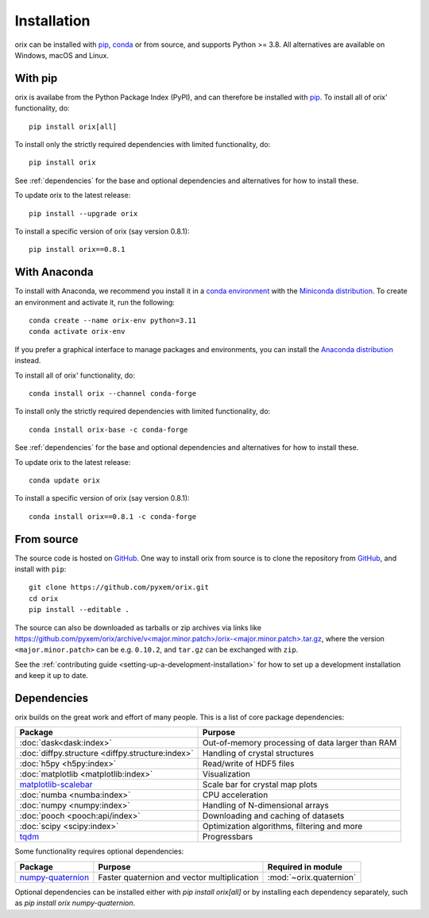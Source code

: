 ============
Installation
============

orix can be installed with `pip <https://pypi.org/project/orix/>`__,
`conda <https://anaconda.org/conda-forge/orix>`__ or from source, and supports Python
>= 3.8.
All alternatives are available on Windows, macOS and Linux.

.. _install-with-pip:

With pip
========

orix is availabe from the Python Package Index (PyPI), and can therefore be installed
with `pip <https://pip.pypa.io/en/stable>`__.
To install all of orix' functionality, do::

    pip install orix[all]

To install only the strictly required dependencies with limited functionality, do::

    pip install orix

See :ref:`dependencies` for the base and optional dependencies and alternatives for how
to install these.

To update orix to the latest release::

    pip install --upgrade orix

To install a specific version of orix (say version 0.8.1)::

    pip install orix==0.8.1

.. _install-with-anaconda:

With Anaconda
=============

To install with Anaconda, we recommend you install it in a `conda environment
<https://conda.io/projects/conda/en/latest/user-guide/tasks/manage-environments.html>`__
with the `Miniconda distribution <https://docs.conda.io/en/latest/miniconda.html>`__.
To create an environment and activate it, run the following::

   conda create --name orix-env python=3.11
   conda activate orix-env

If you prefer a graphical interface to manage packages and environments, you can install
the `Anaconda distribution <https://docs.continuum.io/anaconda>`__ instead.

To install all of orix' functionality, do::

    conda install orix --channel conda-forge

To install only the strictly required dependencies with limited functionality, do::

    conda install orix-base -c conda-forge

See :ref:`dependencies` for the base and optional dependencies and alternatives for how
to install these.

To update orix to the latest release::

    conda update orix

To install a specific version of orix (say version 0.8.1)::

    conda install orix==0.8.1 -c conda-forge

.. _install-from-source:

From source
===========

The source code is hosted on `GitHub <https://github.com/pyxem/orix>`__. One way to
install orix from source is to clone the repository from `GitHub
<https://github.com/pyxem/orix>`__, and install with ``pip``::

    git clone https://github.com/pyxem/orix.git
    cd orix
    pip install --editable .

The source can also be downloaded as tarballs or zip archives via links like
`https://github.com/pyxem/orix/archive/v<major.minor.patch>/orix-<major.minor.patch>.tar.gz`_,
where the version ``<major.minor.patch>`` can be e.g. ``0.10.2``, and ``tar.gz`` can be
exchanged with ``zip``.

See the :ref:`contributing guide <setting-up-a-development-installation>` for how to set
up a development installation and keep it up to date.

.. _https://github.com/pyxem/orix/archive/v<major.minor.patch>/orix-<major.minor.patch>.tar.gz: https://github.com/pyxem/orix/archive/v<major.minor.patch>/orix-<major.minor.patch>.tar.gz


.. _dependencies:

Dependencies
============

orix builds on the great work and effort of many people.
This is a list of core package dependencies:

==================================================== ============================================================
Package                                              Purpose
==================================================== ============================================================
:doc:`dask<dask:index>`                              Out-of-memory processing of data larger than RAM
:doc:`diffpy.structure <diffpy.structure:index>`     Handling of crystal structures
:doc:`h5py <h5py:index>`                             Read/write of HDF5 files
:doc:`matplotlib <matplotlib:index>`                 Visualization
`matplotlib-scalebar`_                               Scale bar for crystal map plots
:doc:`numba <numba:index>`                           CPU acceleration
:doc:`numpy <numpy:index>`                           Handling of N-dimensional arrays
:doc:`pooch <pooch:api/index>`                       Downloading and caching of datasets
:doc:`scipy <scipy:index>`                           Optimization algorithms, filtering and more
`tqdm <https://tqdm.github.io/>`__                   Progressbars
==================================================== ============================================================

.. _matplotlib-scalebar: https://github.com/ppinard/matplotlib-scalebar

Some functionality requires optional dependencies:

=================== =========================================== =======================
Package             Purpose                                     Required in module
=================== =========================================== =======================
`numpy-quaternion`_ Faster quaternion and vector multiplication :mod:`~orix.quaternion`
=================== =========================================== =======================

.. _numpy-quaternion: https://quaternion.readthedocs.io/en/stable/

Optional dependencies can be installed either with `pip install orix[all]` or by
installing each dependency separately, such as `pip install orix numpy-quaternion`.
